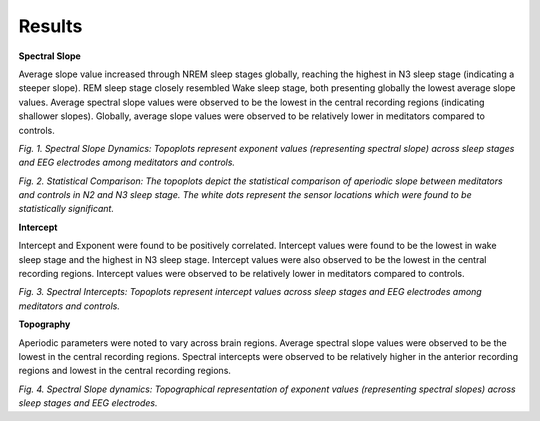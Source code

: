
Results
--------
**Spectral Slope**

Average slope value increased through NREM sleep stages globally, reaching the highest in N3 sleep stage (indicating a steeper slope). REM sleep stage closely resembled Wake sleep stage, both presenting globally the lowest average slope values. Average spectral slope values were observed to be the lowest in the central recording regions (indicating shallower slopes). Globally, average slope values were observed to be relatively lower in meditators compared to controls.

.. image:: /image/exponent.jpg
   :scale: 60%
   :align: center 
	
*Fig. 1. Spectral Slope Dynamics: Topoplots represent exponent values (representing spectral slope) across sleep stages and EEG electrodes among meditators and controls.* 

.. image:: /image/Stats_exponent.jpg
   :scale: 60%
   :align: center 
	
*Fig. 2. Statistical Comparison: The topoplots depict the statistical comparison of aperiodic slope between meditators and controls in N2 and N3 sleep stage. The white dots represent the sensor locations which were found to be statistically significant.* 
	
**Intercept**

Intercept and Exponent were found to be positively correlated. Intercept values were 
found to be the lowest in wake sleep stage and the highest in N3 sleep stage. Intercept 
values were also observed to be the lowest in the central recording regions. Intercept 
values were observed to be relatively lower in meditators compared to controls. 

.. image:: /image/offset.jpg
   :scale: 60%
   :align: center
	
*Fig. 3. Spectral Intercepts: Topoplots represent intercept values across sleep stages and EEG electrodes among meditators and controls.* 
	
**Topography**
 
Aperiodic parameters were noted to vary across brain regions. Average spectral slope values were observed to be the lowest in the central recording regions. Spectral intercepts were observed to be relatively higher in the anterior recording regions and lowest in the central recording regions. 

.. image:: /image/slope_topo.png
   :scale: 30%
   :align: center
	
*Fig. 4. Spectral Slope dynamics: Topographical representation of exponent values (representing spectral slopes) across sleep stages and EEG electrodes.* 